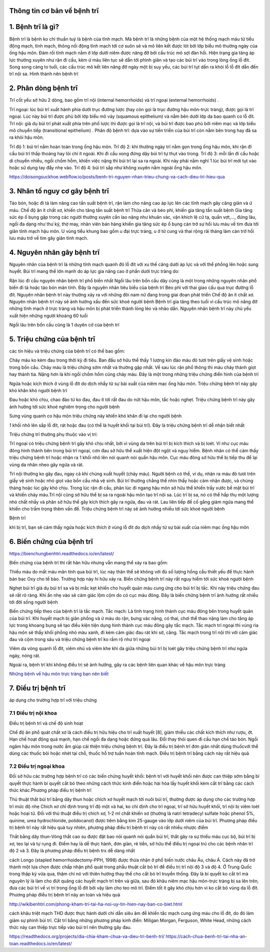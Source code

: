 Thông tin cơ bản về bệnh trĩ
=======

1. Bệnh trĩ là gì?
======

Bệnh trĩ là bệnh ko chỉ thuần tuý là bệnh của tĩnh mạch. Mà bệnh trĩ là những bệnh của một hệ thống mạch máu từ tiểu động mạch, tĩnh mạch, thông nối động tĩnh mạch tới cơ suôn sẻ và mô liên kết được lót bởi lớp biểu mô thường ngày của ống hậu môn. Đám rối tĩnh mạch nằm ở lớp dưới niêm được nâng đỡ bởi cấu trúc mô sợi đàn hồi. Hiện trạng gia tăng áp lực thường xuyên như rặn đi cầu, kèm ứ máu liên tục sẽ dẫn tới phình giãn và tạo các búi trĩ vào trong lòng ống lỗ đít. Song song càng to tuổi, các cấu trúc mô kết liên nâng đỡ ngày một bị suy yếu, các búi trĩ tụt dần ra khỏi lỗ lỗ đít dẫn đến trĩ nội sa. Hình thành nên bệnh trĩ



2. Phân dòng bệnh trĩ
=====

Trĩ cốt yếu sở hữu 2 dòng, bao gồm trĩ nội (internal hemorrhoids) và trĩ ngoại (external hemorrhoids) .

Trĩ ngoại: lúc búi trĩ xuất hành phía dưới trục đường lược (hay còn gọi là trục đường hậu môn-trực tràng), được gọi là trĩ ngoại. Lúc này búi trĩ được phủ bởi lớp biểu mô vảy (squamous epithelium) và nằm bên dưới lớp da bao quanh co lỗ đít.
Trĩ nội: giả dụ búi trĩ phát xuất phía trên phố lược thì được gọi là trĩ nội, và búi trĩ được bao phủ bởi niêm mạc và lớp biểu mô chuyển tiếp (transitional epithelium) .
Phân độ bệnh trĩ: dựa vào sự tiến triển của búi trĩ còn nằm bên trong hay đã sa ra khỏi hậu môn.

Trĩ độ 1: búi trĩ nằm hoàn toàn trong ống hậu môn.
Trĩ độ 2: khi thường ngày trĩ nằm gọn trong ống hậu môn, khi rặn đi cầu búi trĩ thấp thoáng hay lòi chí ít ngoài. Khi đi cầu xong đứng dậy búi trĩ tự thụt vào trong.
Trĩ độ 3: mỗi lần đi cầu hoặc di chuyển nhiều, ngồi chồm hỗm, khiến việc nặng thì búi trĩ lại sa ra ngoài. Khi này phải nằm nghỉ 1 lúc búi trĩ mới tụt vào hoặc sử dụng tay đẩy nhẹ vào.
Trĩ độ 4: búi trĩ sắp như không xuyên nằm ngoài ống hậu môn.

https://doisongsuckhoe.webflow.io/posts/benh-tri-nguyen-nhan-trieu-chung-va-cach-dieu-tri-hieu-qua

3. Nhân tố nguy cơ gây bệnh trĩ
=====

Táo bón, hoặc đi tả làm nâng cao tần suất bệnh trĩ, rặn làm cho nâng cao áp lực lên các tĩnh mạch gây căng giãn và ứ máu.
Chế độ ăn ít chất xơ, khiến cho tăng tần suất bệnh trĩ
Thừa cân và béo phì, khiến gia tăng tần suất bệnh
Gia tăng sức ép ổ bụng gặp trong các người thường xuyên cần lao nặng như khuân vác, vận khích lệ cử tạ, quần vợt,..., đứng lâu, ngồi đa dạng như thư ký, thợ may, nhân viên bán hàng khiến gia tăng sức ép ổ bụng cản trở sự hồi lưu máu về tim đưa tới giãn tĩnh mạch hậu môn.
U vùng tiểu khung bao gồm u đại trực tràng, u ở tử cung và thai rộng rãi tháng làm cản trở hồi lưu máu trở về tim gây giãn tĩnh mạch.

4. Nguyên nhân gây bệnh trĩ
====

Nguyên nhân của bệnh trĩ là những tĩnh mạch quanh đó lỗ đít với xu thế căng dưới áp lực và với thể phồng lên hoặc sung huyết. Búi trĩ mang thể lớn mạnh do áp lực gia nâng cao ở phần dưới trực tràng do:

Rặn lúc đi cầu nguyên nhân bệnh trĩ phổ biến nhất
Ngồi lâu trên bồn cầu dây cũng là một trong những nguyên nhân phổ biến
đi tả hoặc táo bón mãn tính. Đây là nguyên nhân tiêu biểu của bệnh trĩ
Béo phì
với thai
giao cấu qua trục đường lỗ đít. Nguyên nhân  bệnh trĩ này thường xảy ra với những đôi nam nữ đang trong giai đoạn phát triển
Chế độ ăn ít chất xơ. Nguyên nhân bệnh trĩ này sẽ ảnh hưởng xấu đến sức khoẻ người bệnh
Bệnh trĩ gia tăng theo tuổi vì cấu trúc mô nâng đỡ những tĩnh mạch ở trực tràng và hậu môn bị phát triển thành lỏng lẻo và nhão dần.
Nguyên nhân bệnh trĩ này chủ yếu xuất hiện những người khoảng 60 tuổi

Ngồi lâu trên bồn cầu cũng là 1 duyên cớ của bệnh trĩ

5. Triệu chứng của bệnh trĩ
=====

các tín hiệu và triệu chứng của bệnh trĩ có thể bao gồm:

Chảy máu ko kèm đau trong thời kỳ đi tiêu. Ban đầu sở hữu thể thấy 1 lượng kín đáo máu đỏ tươi trên giấy vệ sinh hoặc trong bồn cầu. Chảy máu là triệu chứng sớm nhất và thường gặp nhất. Về sau lúc rặn phổ thông thì máu chảy thành giọt hay thành tia. Nặng hơn là khi ngồi chồm hổm cũng chảy máu. Đây là một trong những triệu chứng điển hình của bệnh trĩ

Ngứa hoặc kích thích ở vùng lỗ đít do dịch nhầy từ sự bài xuất của niêm mạc ống hậu môn. Triệu chứng bệnh trĩ này gây khó khăn khó người bệnh trĩ

Đau hoặc khó chịu, chao đảo từ ko đau, đau ít tới rất đau do nứt hậu môn, tắc hoặc nghẹt. Triệu chứng bệnh trĩ này gây ảnh hưởng tới sức khoẻ nghiêm trọng cho người bệnh

Sưng vùng quanh co hậu môn triệu chứng này khiến khó khăn đi lại cho người bệnh

1 khối nhô lên sắp lỗ đít, rát hoặc đau (có thể là huyết khối tại búi trĩ). Đây là triệu chứng bệnh trĩ dễ nhận biết nhất

Triệu chứng trĩ thường phụ thuộc vào vị trí:

Trĩ ngoại có triệu chứng bệnh trĩ gây khó chịu nhất, bởi vì vùng da trên búi trĩ bị kích thích và bị loét. Ví như cục máu đông hình thành bên trong búi trĩ ngoại, cơn đau sở hữu thể xuất hiện đột ngột và nguy hiểm. Bệnh nhân có thể cảm thấy  triệu chứng bệnh trĩ hoặc nhận ra 1 khối nhô lên nói quanh nói quẩn hậu môn. Cục máu đông sở hữu thể bị tiếp thu để lại vùng da nhăn nheo gây ngứa và rát.

Trĩ nội thường ko gây đau, ngay cả khi chúng xuất huyết (chảy máu). Người bệnh có thể, ví dụ, nhận ra máu đỏ tươi trên giấy vệ sinh hoặc nhỏ giọt vào bồn cầu nhà vệ sinh. Búi trĩ thường chẳng thể nhìn thấy hoặc cảm nhận được, và chúng thảng hoặc lúc gây khó chịu. Trong lúc rặn đi cầu, phân lúc đi ngang hậu môn sở hữu thể khiến trầy xước bề mặt búi trĩ và khiến chảy máu.Trĩ nội cũng sở hữu thể bị sa ra ngoài hậu môn tạo trĩ nội sa. Lúc trĩ bị sa, nó có thể hấp thụ một lượng nhỏ chất nhầy và phân sở hữu thể gây kích thích gây ra ngứa, đau và rát. Lau liên tiếp để cố gắng giảm ngứa mang thể khiến cho trầm trọng thêm vấn đề. Triệu chứng bệnh trĩ này sẽ ảnh hưởng nhiều tới sức khoẻ người bệnh

Bệnh trĩ

khi bị trĩ, bạn sẽ cảm thấy ngứa hoặc kích thích ở vùng lỗ đít do dịch nhầy từ sự bài xuất của niêm mạc ống hậu môn

6. Biến chứng của bệnh trĩ
======

https://bienchungbenhtri.readthedocs.io/en/latest/

Biến chứng của bệnh trĩ thì rất hãn hữu nhưng vẫn mang thể xảy ra bao gồm:

Thiếu máu do mất máu mãn tính qua búi trĩ, lúc này thân thể sẽ không với đủ số lượng hồng cầu thiết yếu để thực hành bàn bạc Oxy cho tế bào. Trường hợp này hi hữu xảy ra. Biến chững bệnh trĩ này rất nguy hiểm tới sức khoẻ người bệnh

Nghẹt búi trĩ giả dụ búi trĩ sa và bị mắc kẹt khiến cho huyết quản máu cung ứng cho búi trĩ bị tắc. Khi này triệu chứng đau sẽ rất rõ ràng. Khi ấn nhẹ vào sẽ cảm giác lộm cộm do có cục máu đông. Đây là biến chững bệnh trĩ ảnh hưởng rất nhiều tới đời sống người bệnh

Biến chứng tiếp theo của bệnh trĩ là tắc mạch. Tắc mạch: Là tình trạng hình thành cục máu đông bên trong huyết quản của búi trĩ. Khi huyết mạch bị giãn phồng và ứ máu do rặn, bưng vác nặng, có thai, chơi thể thao nặng làm cho tăng áp lực trong khoang bụng sẽ tạo điều kiện tiện dụng hình thành cục máu đông gây tắc mạch. Tắc mạch trĩ ngoại thì vùng rìa hậu môn sẽ thấy khối phồng nhỏ màu xanh, đi kèm cảm giác đau rát khi sờ, căng. Tắc mạch trong trĩ nội thì với cảm giác đau và cộm trong sâu và triệu chứng bệnh trĩ ko rầm rộ như trĩ ngoại

Viêm da vòng quanh lỗ đít, viêm nhú và viêm khe khi da giữa những búi trĩ bị loét gây triệu chứng bệnh trĩ như ngứa ngáy, nóng rát.

Ngoài ra, bệnh trĩ khi không điều trị sẽ ảnh hưởng, gây ra các bệnh liên quan khác về hậu môn trực tràng

`Những bệnh về hậu môn trực tràng bạn nên biết <https://benh-hau-mon.readthedocs.io/en/latest/>`_

7. Điều trị bệnh trĩ
=====

áp dụng cho trường hợp trĩ với triệu chứng

7.1 Điều trị nội khoa
-----

Điều trị bệnh trĩ và chế độ sinh hoạt

Chế độ ăn phổ quát chất xơ là cách điều trị hữu hiệu cho trĩ xuất huyết [8], giảm thiểu các chất kích thích như rượu, ớt. Hạn chế hoạt động quá mạnh, hạn chế ngồi đa dạng hoặc đứng quá lâu. Đổi thay thói quen đi cầu hạn chế táo bón.
Ngồi ngâm hậu môn trong nước ấm giúp cải thiện triệu chứng bệnh trĩ. Đây là điều trị bệnh trĩ đơn giản nhất
dùng thuốcvới thể dùng các thuốc bôi hoặc nhét tại chỗ, thuốc hỗ trợ tuần hoàn tĩnh mạch. Điều trị bệnh trĩ bằng cách này rất hiệu quả

7.2 Điều trị ngoại khoa
------

Đối sở hữu các trường hợp bệnh trĩ có các biến chứng huyết khối: bệnh trĩ với huyết khối nên được can thiệp sớm bằng bí quyết thực hành bí quyết cắt bỏ theo những cách thức kinh điển hoặc hài hòa lấy huyết khối kèm cắt trĩ bằng các cách thức khác.Phương pháp điều trị bệnh trĩ

Thủ thuật thắt búi trĩ bằng dây thun hoặc chích xơ huyết mạch tới nuôi búi trĩ, thường được áp dụng cho các trường hợp trĩ mức độ nhẹ
Chích xơ chỉ định trong trĩ độ một và hai, ko chỉ định cho trĩ ngoại, trĩ sở hữu huyết khối, trĩ nội bị viêm loét hoặc hoại tử. Đối với thủ thuật điều trị chích xơ, 1-2 ml chất khiến xơ (thường là natri tetradecyl sulfate hoặc phenol 5%, quinine, urea hydrochloride, polidocanol) được tiêm bằng kim 25-gauge vào lớp dưới niêm của búi trĩ. Phương pháp điều trị bệnh trĩ này rất hiệu quả tuy nhiên, phương pháp điều trị bệnh trĩ này có rất nhiều nhược điểm

Thắt bằng dây thun-Vòng thắt cao su được đặt bao nói quanh nói quẩn búi trĩ, thắt gây ra sự thiếu máu cục bộ, búi trĩ bị xơ, teo lại và tự rụng đi. Điểm hay là dễ thực hành, đơn giản, rẻ tiền, sở hữu thể điều trị ngoại trú cho các bệnh nhân trĩ độ 2 và 3. Đây là phương pháp điều trị bệnh trx dễ dàng nhất

cách Longo (stapled hemorrhoidectomy-PPH, 1998) được thừa nhận ở phổ biến nước châu Âu, châu Á. Cách này đã trở thành một lựa chọn được chấp nhận phổ quát trong phẫu thuật cắt bỏ trĩ để điều trị trĩ nội độ 3 và độ 4. Ở Trung Quốc trong thập kỷ vừa qua, thậm chí nó với thiên hướng thay thế cho cắt bỏ trĩ truyền thống. Đây là bí quyết ko cắt trĩ mà nguyên lý là làm cho đứt quãng các huyết mạch trĩ trên và giữa, sau đó khâu niêm mạc hậu môn-trực tràng bị sa lên trên, đưa các búi trĩ về vị trí trong ống lỗ đít bởi vậy làm cho teo mô trĩ. Điểm tốt ít gây khó chịu hơn vì ko cắt bỏ vùng da lỗ đít. Phương pháp điều trị bệnh trĩ này an toàn và hiệu quả

http://wikibenhtri.com/phong-kham-tri-tai-ha-noi-uy-tin-hien-nay-ban-co-biet.html

cách khâu triệt mạch THD được thực hành dưới chỉ dẫn siêu âm để khiến tắc mạch cung ứng máu cho lỗ đít, do đó làm giảm sự phình búi trĩ.
Cắt trĩ bằng những phương pháp kinh điển: Miligan Morgan, Ferguson, White Head, những cách thức này can thiệp trực tiếp vào búi trĩ nên thường gây đau.

https://readthedocs.org/projects/dia-chia-kham-chua-va-dieu-tri-benh-tri/
https://cach-chua-benh-tri-tai-nha-an-toan.readthedocs.io/en/latest/

